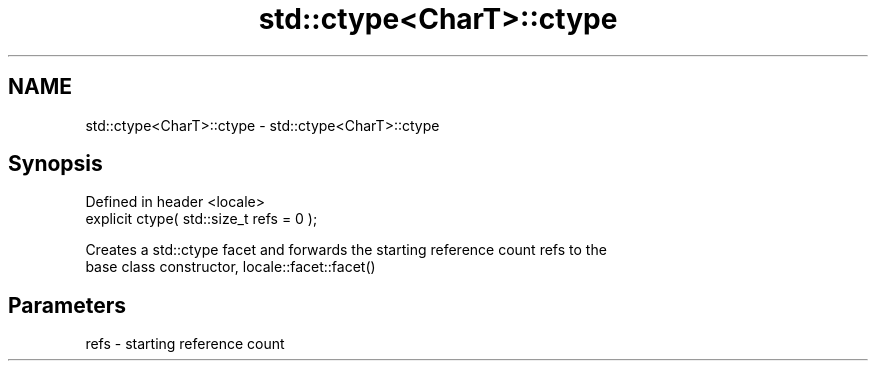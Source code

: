 .TH std::ctype<CharT>::ctype 3 "2019.08.27" "http://cppreference.com" "C++ Standard Libary"
.SH NAME
std::ctype<CharT>::ctype \- std::ctype<CharT>::ctype

.SH Synopsis
   Defined in header <locale>
   explicit ctype( std::size_t refs = 0 );

   Creates a std::ctype facet and forwards the starting reference count refs to the
   base class constructor, locale::facet::facet()

.SH Parameters

   refs - starting reference count
